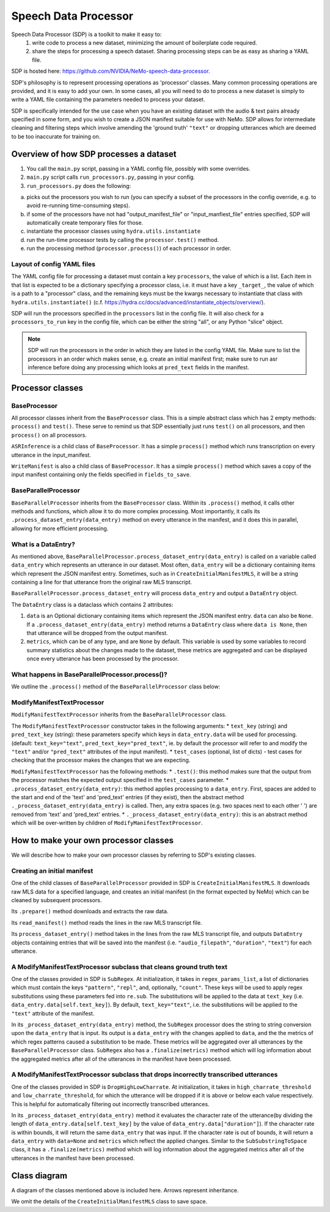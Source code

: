 Speech Data Processor
========================

Speech Data Processor (SDP) is a toolkit to make it easy to:
  1. write code to process a new dataset, minimizing the amount of boilerplate code required.
  2. share the steps for processing a speech dataset. Sharing processing steps can be as easy as sharing a YAML file.

SDP is hosted here: https://github.com/NVIDIA/NeMo-speech-data-processor. 

SDP's philosophy is to represent processing operations as 'processor' classes. Many common processing operations are provided, and it is easy to add your own. In some cases, all you will need to do to process a new dataset is simply to write a YAML file containing the parameters needed to process your dataset.

SDP is specifically intended for the use case when you have an existing dataset with the audio & text pairs already specified in some form, and you wish to create a JSON manifest suitable for use with NeMo. SDP allows for intermediate cleaning and filtering steps which involve amending the 'ground truth' ``"text"`` or dropping utterances which are deemed to be too inaccurate for training on.

Overview of how SDP processes a dataset
---------------------------------------

1. You call the ``main.py`` script, passing in a YAML config file, possibly with some overrides.
2. ``main.py`` script calls ``run_processors.py``, passing in your config.
3. ``run_processors.py`` does the following:

a. picks out the processors you wish to run (you can specify a subset of the processors in the config override, e.g. to avoid re-running time-consuming steps).
b. if some of the processors have not had "output_manifest_file" or "input_manfiest_file" entries specified, SDP will automatically create temporary files for those.
c. instantiate the processor classes using ``hydra.utils.instantiate``
d. run the run-time processor tests by calling the ``processor.test()`` method.
e. run the processing method (``processor.process()``) of each processor in order.
  

Layout of config YAML files
~~~~~~~~~~~~~~~~~~~~~~~~~~~

The YAML config file for processing a dataset must contain a key ``processors``, the value of which is a list. Each item in that list is expected to be a dictionary specifying a processor class, i.e. it must have a key ``_target_``, the value of which is a path to a "processor" class, and the remaining keys must be the kwargs necessary to instantiate that class with ``hydra.utils.instantiate()`` (c.f. https://hydra.cc/docs/advanced/instantiate_objects/overview/).

SDP will run the processors specified in the ``processors`` list in the config file. It will also check for a ``processors_to_run`` key in the config file, which can be either the string "all", or any Python "slice" object.

.. note:: 
    SDP will run the processors in the order in which they are listed in the config YAML file. Make sure to list the processors in an order which makes sense, e.g. create an initial manifest first; make sure to run asr inference before doing any processing which looks at ``pred_text`` fields in the manifest.

Processor classes
-----------------


**BaseProcessor**
~~~~~~~~~~~~~~~~~~

All processor classes inherit from the ``BaseProcessor`` class. This is a simple abstract class which has 2 empty methods: ``process()`` and ``test()``. 
These serve to remind us that SDP essentially just runs ``test()`` on all processors, and then ``process()`` on all processors.

``ASRInference`` is a child class of ``BaseProcessor``. It has a simple ``process()`` method which runs transcription on every utterance in the input_manifest.

``WriteManifest`` is also a child class of ``BaseProcessor``. It has a simple ``process()`` method which saves a copy of the input manifest containing only the fields specified in ``fields_to_save``.

**BaseParallelProcessor**
~~~~~~~~~~~~~~~~~~~~~~~~~
``BaseParallelProcessor`` inherits from the ``BaseProcessor`` class. Within its ``.process()`` method, it calls other methods and functions, which allow it to do more complex processing. 
Most importantly, it calls its ``.process_dataset_entry(data_entry)`` method on every utterance in the manifest, and it does this in parallel, allowing for more efficient processing.

What is a **DataEntry**?
~~~~~~~~~~~~~~~~~~~~~~~~
As mentioned above, ``BaseParallelProcessor.process_dataset_entry(data_entry)`` is called on a variable called ``data_entry`` which represents an utterance in our dataset.
Most often, ``data_entry`` will be a dictionary containing items which represent the JSON manifest entry. 
Sometimes, such as in ``CreateInitialManifestMLS``, it will be a string containing a line for that utterance from the original raw MLS transcript.

``BaseParallelProcessor.process_dataset_entry`` will process ``data_entry`` and output a ``DataEntry`` object. 

The ``DataEntry`` class is a dataclass which contains 2 attributes:

1. ``data`` is an Optional dictionary containing items which represent the JSON manifest entry. ``data`` can also be ``None``. If a ``.process_dataset_entry(data_entry)`` method returns a ``DataEntry`` class where ``data is None``, then that utterance will be dropped from the output manifest.
2. ``metrics``, which can be of any type, and are ``None`` by default. This variable is used by some variables to record summary statistics about the changes made to the dataset, these metrics are aggregated and can be displayed once every utterance has been processed by the processor.

What happens in **BaseParallelProcessor.process()**?
~~~~~~~~~~~~~~~~~~~~~~~~~~~~~~~~~~~~~~~~~~~~~~~~~~~

We outline the ``.process()`` method of the ``BaseParallelProcessor`` class below:

.. raw:: html

    <div align="center">
      <img src="https://mermaid.ink/img/pako:eNplUl1r6zAM_SvCFy4pbL3vvaVwu-59sL0tl6LESmqIP7DkjWzsv89O0rVjzosiHR8dHetdtV6T2qg-YjjB0-Fv7SAfTs2cqdWjUGAwDrYiuz0yPWDEYaDhIfqWmH1chzmqVts_GQOW5OR1rWaqcv4916pcZxq6jKaAkRb0tok7IBtkXO5BM4KmDtMgUIotOmgIEpMG8VOK1v0atH91g0cNEV9BoyBgEm9RTJvljbX6D7e3O9hfVOyvVURCfbToTEcs11pKocwbksC5PnWFyhB00VvIE7wYnxiWwY3rgbNNqwlnOpATRQLD4B2dhdxdhNx9t2PiOJYRmORITuJYlb85XEydFGDDErGVL4tn6gNcuA-Zm_GFwCf5McJvwL6P1KNQoYim5SlfTY7-At9BEmHQ0YdAenVucH_hv7_W3hmHg3mj40JWXYudX8lwGHD86rb4d7YtN6hd-Qo1Oa1ulKVo0ei8k-8lXatsps0ubnK47EVZrY8MLQ_-OLpWbSQmulEpZNvoYDDvrlWbDgemj0-10vX9" height=100% />
    </div>


**ModifyManifestTextProcessor**
~~~~~~~~~~~~~~~~~~~~~~~~~~~~~~~

``ModifyManifestTextProcessor`` inherits from the ``BaseParallelProcessor`` class. 

The ``ModifyManifestTextProcessor`` constructor takes in the following arguments: 
* ``text_key`` (string) and ``pred_text_key`` (string): these parameters specify which keys in ``data_entry.data`` will be used for processing. (default: ``text_key="text"``, ``pred_text_key="pred_text"``, ie. by default the processor will refer to and modify the ``"text"`` and/or ``"pred_text"`` attributes of the input manifest).
* ``test_cases`` (optional, list of dicts) - test cases for checking that the processor makes the changes that we are expecting.

``ModifyManifestTextProcessor`` has the following methods: 
* ``.test()``: this method makes sure that the output from the processor matches the expected output specified in the ``test_cases`` parameter.
* ``.process_dataset_entry(data_entry)``: this method applies processing to a ``data_entry``. First, spaces are added to the start and end of the 'text' and 'pred_text' entries (if they exist), then the abstract method ``._process_dataset_entry(data_entry)`` is called. Then, any extra spaces (e.g. two spaces next to each other '  ') are removed from 'text' and 'pred_text' entries.
* ``._process_dataset_entry(data_entry)``: this is an abstract method which will be over-written by children of ``ModifyManifestTextProcessor``.

How to make your own processor classes
--------------------------------------

We will describe how to make your own processor classes by referring to SDP's existing classes.

Creating an initial manifest
~~~~~~~~~~~~~~~~~~~~~~~~~~~~
One of the child classes of ``BaseParallelProcessor`` provided in SDP is ``CreateInitialManifestMLS``. It downloads raw MLS data for a specified language, and creates an initial manifest (in the format expected by NeMo) which can be cleaned by subsequent processors.

Its ``.prepare()`` method downloads and extracts the raw data.

Its ``read_manifest()`` method reads the lines in the raw MLS transcript file.

Its ``process_dataset_entry()`` method takes in the lines from the raw MLS transcript file, and outputs ``DataEntry`` objects containing entries that will be saved into the manifest (i.e. ``"audio_filepath"``, ``"duration"``, ``"text"``) for each utterance.


A **ModifyManifestTextProcessor** subclass that cleans ground truth text
~~~~~~~~~~~~~~~~~~~~~~~~~~~~~~~~~~~~~~~~~~~~~~~~~~~~~~~~~~~~~~~~~~~~~

One of the classes provided in SDP is ``SubRegex``. At initialization, it takes in ``regex_params_list``, a list of dictionaries which must contain the keys ``"pattern"``, ``"repl"``, and, optionally, ``"count"``. These keys will be used to apply regex substitutions using these parameters fed into ``re.sub``. The substitutions will be applied to the data at ``text_key`` (i.e. ``data_entry.data[self.text_key]``). By default, ``text_key="text"``, i.e. the substitutions will be applied to the ``"text"`` attribute of the manifest.

In its ``_process_dataset_entry(data_entry)`` method, the ``SubRegex`` processor does the string to string conversion upon the ``data_entry`` that is input. Its output is a ``data_entry`` with the changes applied to ``data``, and the the metrics of which regex patterns caused a substitution to be made. These metrics will be aggregated over all utterances by the ``BaseParallelProcessor`` class. ``SubRegex`` also has a ``.finalize(metrics)`` method which will log information about the aggregated metrics after all of the utterances in the manifest have been processed.

A **ModifyManifestTextProcessor** subclass that drops incorrectly transcribed utterances
~~~~~~~~~~~~~~~~~~~~~~~~~~~~~~~~~~~~~~~~~~~~~~~~~~~~~~~~~~~~~~~~~~~~~~~~~~~~~~~~~~~~~

One of the classes provided in SDP is ``DropHighLowCharrate``. At initialization, it takes in ``high_charrate_threshold`` and ``low_charrate_threshold``, for which the utterance will be dropped if it is above or below each value respectively. This is helpful for automatically filtering out incorrectly transcribed utterances.

In its ``_process_dataset_entry(data_entry)`` method it evaluates the character rate of the utterance(by dividing the length of ``data_entry.data[self.text_key]`` by the value of ``data_entry.data["duration"]``). If the character rate is within bounds, it will return the same ``data_entry`` that was input. If the character rate is out of bounds, it will return a ``data_entry`` with ``data=None`` and ``metrics`` which reflect the applied changes.
Similar to the ``SubSubstringToSpace`` class, it has a ``.finalize(metrics)`` method which will log information about the aggregated metrics after all of the utterances in the manifest have been processed.

Class diagram
-------------
A diagram of the classes mentioned above is included here. Arrows represent inheritance.

We omit the details of the ``CreateInitialManifestMLS`` class to save space.


.. raw:: html

    <div align="center">
      <img src="https://mermaid.ink/img/pako:eNqlVMFu2zAM_ZVApw1o8wHBLl17WIEGGOYCuxgQWImOhcqSQdFtM6__PjmSvbhzsgI1fKDI98gnklAvlNcoNkJZCOHGwI6gKd1XCPidvMIQPK2-_L68XB1cQGAt2im0iLwqfty6CgmdwkXATzKMW3CmwsCly5i3uRP2mhAYb51hA3bkbO-Ks6St16baj-h7fOEjxaU7E078onuIf2AybnfvixaGi_yXdUO-_WZ29Z1_vq6BKOoeqh06u5q1oS_dKn6-47Zj2eSUsjIWU8S4E4E2pfj0OR05Rgf7dVbmbVP6RW5L2ALheIx91lPFv5gDRWrgmJglOqb9GKyMA2t-4UzA8fCnusgExmHMH5fNJu8DsKpliPx_1E3JZovSj1XR6iDZywBPZ7inFienWa_Xk7GeEc_MuR-7_sLyEffT9bScu4axSBU7FuZjOt3S4ZTMDJPvwE2SF_Y1Sw2jO7w_7Wy2TZydUeG42sKe52p19EqVfZJrwlB7q1PQ-ueTsQ_IisLEhWiQGjA6PmQHKaXgGhssxSaaGivoLJciQaFjX-ydEpsKbMAL0bWxDua3L3tf_wDMstkP" height=100% />
    </div>
